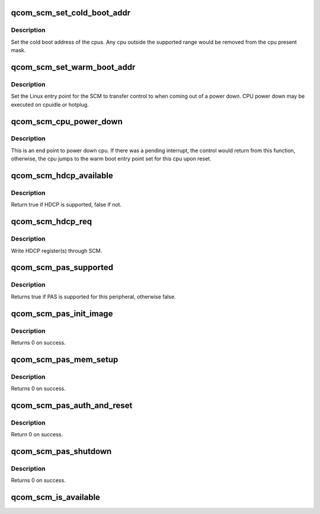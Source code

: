 .. -*- coding: utf-8; mode: rst -*-
.. src-file: drivers/firmware/qcom_scm.c

.. _`qcom_scm_set_cold_boot_addr`:

qcom_scm_set_cold_boot_addr
===========================

.. c:function:: int qcom_scm_set_cold_boot_addr(void *entry, const cpumask_t *cpus)

    Set the cold boot address for cpus

    :param void \*entry:
        Entry point function for the cpus

    :param const cpumask_t \*cpus:
        The cpumask of cpus that will use the entry point

.. _`qcom_scm_set_cold_boot_addr.description`:

Description
-----------

Set the cold boot address of the cpus. Any cpu outside the supported
range would be removed from the cpu present mask.

.. _`qcom_scm_set_warm_boot_addr`:

qcom_scm_set_warm_boot_addr
===========================

.. c:function:: int qcom_scm_set_warm_boot_addr(void *entry, const cpumask_t *cpus)

    Set the warm boot address for cpus

    :param void \*entry:
        Entry point function for the cpus

    :param const cpumask_t \*cpus:
        The cpumask of cpus that will use the entry point

.. _`qcom_scm_set_warm_boot_addr.description`:

Description
-----------

Set the Linux entry point for the SCM to transfer control to when coming
out of a power down. CPU power down may be executed on cpuidle or hotplug.

.. _`qcom_scm_cpu_power_down`:

qcom_scm_cpu_power_down
=======================

.. c:function:: void qcom_scm_cpu_power_down(u32 flags)

    Power down the cpu \ ``flags``\  - Flags to flush cache

    :param u32 flags:
        *undescribed*

.. _`qcom_scm_cpu_power_down.description`:

Description
-----------

This is an end point to power down cpu. If there was a pending interrupt,
the control would return from this function, otherwise, the cpu jumps to the
warm boot entry point set for this cpu upon reset.

.. _`qcom_scm_hdcp_available`:

qcom_scm_hdcp_available
=======================

.. c:function:: bool qcom_scm_hdcp_available( void)

    Check if secure environment supports HDCP.

    :param  void:
        no arguments

.. _`qcom_scm_hdcp_available.description`:

Description
-----------

Return true if HDCP is supported, false if not.

.. _`qcom_scm_hdcp_req`:

qcom_scm_hdcp_req
=================

.. c:function:: int qcom_scm_hdcp_req(struct qcom_scm_hdcp_req *req, u32 req_cnt, u32 *resp)

    Send HDCP request.

    :param struct qcom_scm_hdcp_req \*req:
        HDCP request array

    :param u32 req_cnt:
        HDCP request array count

    :param u32 \*resp:
        response buffer passed to SCM

.. _`qcom_scm_hdcp_req.description`:

Description
-----------

Write HDCP register(s) through SCM.

.. _`qcom_scm_pas_supported`:

qcom_scm_pas_supported
======================

.. c:function:: bool qcom_scm_pas_supported(u32 peripheral)

    Check if the peripheral authentication service is available for the given peripherial

    :param u32 peripheral:
        peripheral id

.. _`qcom_scm_pas_supported.description`:

Description
-----------

Returns true if PAS is supported for this peripheral, otherwise false.

.. _`qcom_scm_pas_init_image`:

qcom_scm_pas_init_image
=======================

.. c:function:: int qcom_scm_pas_init_image(u32 peripheral, const void *metadata, size_t size)

    Initialize peripheral authentication service state machine for a given peripheral, using the metadata

    :param u32 peripheral:
        peripheral id

    :param const void \*metadata:
        pointer to memory containing ELF header, program header table
        and optional blob of data used for authenticating the metadata
        and the rest of the firmware

    :param size_t size:
        size of the metadata

.. _`qcom_scm_pas_init_image.description`:

Description
-----------

Returns 0 on success.

.. _`qcom_scm_pas_mem_setup`:

qcom_scm_pas_mem_setup
======================

.. c:function:: int qcom_scm_pas_mem_setup(u32 peripheral, phys_addr_t addr, phys_addr_t size)

    Prepare the memory related to a given peripheral for firmware loading

    :param u32 peripheral:
        peripheral id

    :param phys_addr_t addr:
        start address of memory area to prepare

    :param phys_addr_t size:
        size of the memory area to prepare

.. _`qcom_scm_pas_mem_setup.description`:

Description
-----------

Returns 0 on success.

.. _`qcom_scm_pas_auth_and_reset`:

qcom_scm_pas_auth_and_reset
===========================

.. c:function:: int qcom_scm_pas_auth_and_reset(u32 peripheral)

    Authenticate the given peripheral firmware and reset the remote processor

    :param u32 peripheral:
        peripheral id

.. _`qcom_scm_pas_auth_and_reset.description`:

Description
-----------

Return 0 on success.

.. _`qcom_scm_pas_shutdown`:

qcom_scm_pas_shutdown
=====================

.. c:function:: int qcom_scm_pas_shutdown(u32 peripheral)

    Shut down the remote processor

    :param u32 peripheral:
        peripheral id

.. _`qcom_scm_pas_shutdown.description`:

Description
-----------

Returns 0 on success.

.. _`qcom_scm_is_available`:

qcom_scm_is_available
=====================

.. c:function:: bool qcom_scm_is_available( void)

    Checks if SCM is available

    :param  void:
        no arguments

.. This file was automatic generated / don't edit.

